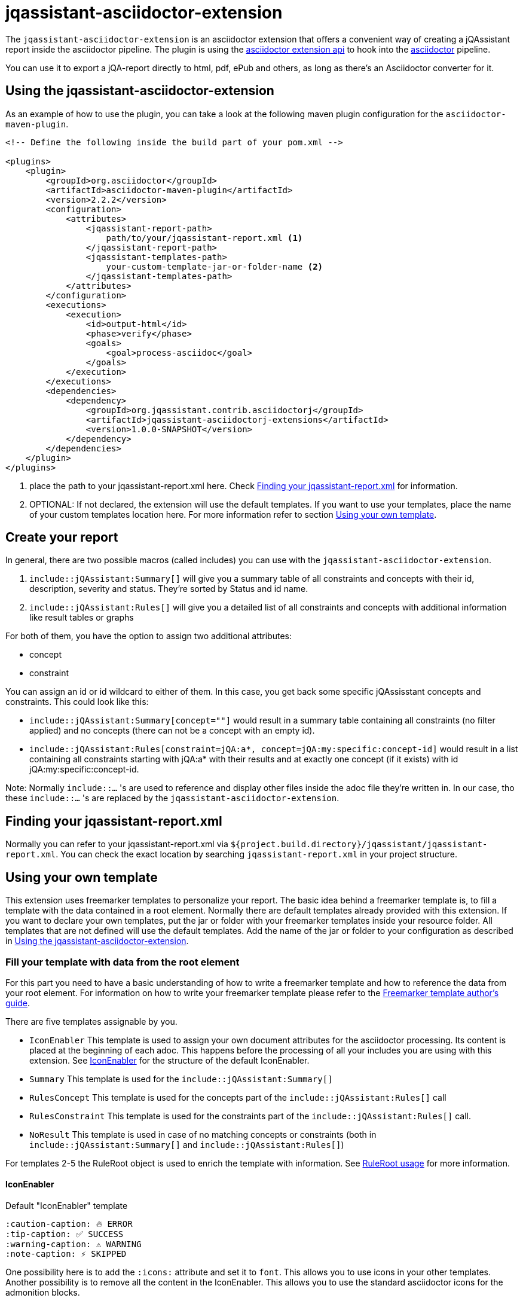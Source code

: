 = jqassistant-asciidoctor-extension

The `jqassistant-asciidoctor-extension` is an asciidoctor extension that offers a convenient way of creating a jQAssistant report inside the asciidoctor pipeline.
The plugin is using the https://docs.asciidoctor.org/asciidoctorj/latest/extensions/extensions-introduction/[asciidoctor extension api] to hook into the https://asciidoctor.org/[asciidoctor] pipeline.

You can use it to export a jQA-report directly to html, pdf, ePub and others, as long as there's an Asciidoctor converter for it.

== Using the jqassistant-asciidoctor-extension

As an example of how to use the plugin, you can take a look at the following maven plugin configuration for the `asciidoctor-maven-plugin`.

[source, xml]
----
<!-- Define the following inside the build part of your pom.xml -->

<plugins>
    <plugin>
        <groupId>org.asciidoctor</groupId>
        <artifactId>asciidoctor-maven-plugin</artifactId>
        <version>2.2.2</version>
        <configuration>
            <attributes>
                <jqassistant-report-path>
                    path/to/your/jqassistant-report.xml <1>
                </jqassistant-report-path>
                <jqassistant-templates-path>
                    your-custom-template-jar-or-folder-name <2>
                </jqassistant-templates-path>
            </attributes>
        </configuration>
        <executions>
            <execution>
                <id>output-html</id>
                <phase>verify</phase>
                <goals>
                    <goal>process-asciidoc</goal>
                </goals>
            </execution>
        </executions>
        <dependencies>
            <dependency>
                <groupId>org.jqassistant.contrib.asciidoctorj</groupId>
                <artifactId>jqassistant-asciidoctorj-extensions</artifactId>
                <version>1.0.0-SNAPSHOT</version>
            </dependency>
        </dependencies>
    </plugin>
</plugins>
----
<1> place the path to your jqassistant-report.xml here. Check <<Finding your jqassistant-report.xml>> for information.
<2> OPTIONAL: If not declared, the extension will use the default templates. If you want to use your templates, place the name of your custom templates location here. For more information refer to section <<Using your own template>>.

== Create your report

In general, there are two possible macros (called includes) you can use with the `jqassistant-asciidoctor-extension`.

1. `include::jQAssistant:Summary[]` will give you a summary table of all constraints and concepts with their id, description, severity and status. They're sorted by Status and id name.
2. `include::jQAssistant:Rules[]` will give you a detailed list of all constraints and concepts with additional information like result tables or graphs

For both of them, you have the option to assign two additional attributes:

* concept
* constraint

You can assign an id or id wildcard to either of them. In this case, you get back some specific jQAssisstant concepts and constraints. This could look like this:

* `include::jQAssistant:Summary[concept=""]` would result in a summary table containing all constraints (no filter applied) and no concepts (there can not be a concept with an empty id).

* `include::jQAssistant:Rules[constraint=jQA:a*, concept=jQA:my:specific:concept-id]` would result in a list containing all constraints starting with jQA:a* with their results and at exactly one concept (if it exists) with id jQA:my:specific:concept-id.

Note: Normally `include::...` 's are used to reference and display other files inside the adoc file they're written in. In our case, tho these `include::...` 's are replaced by the `jqassistant-asciidoctor-extension`.

== Finding your jqassistant-report.xml

Normally you can refer to your jqassistant-report.xml via `${project.build.directory}/jqassistant/jqassistant-report.xml`. You can check the exact location by searching `jqassistant-report.xml` in your project structure.

== Using your own template

This extension uses freemarker templates to personalize your report. The basic idea behind a freemarker template is, to fill a template with the data contained in a root element. Normally there are default templates already provided with this extension. If you want to declare your own templates, put the jar or folder with your freemarker templates inside your resource folder. All templates that are not defined will use the default templates. Add the name of the jar or folder to your configuration as described in <<Using the jqassistant-asciidoctor-extension>>.

=== Fill your template with data from the root element

For this part you need to have a basic understanding of how to write a freemarker template and how to reference the data from your root element. For information on how to write your freemarker template please refer to the https://freemarker.apache.org/docs/dgui.html[Freemarker template author's guide].

There are five templates assignable by you.

* `IconEnabler` This template is used to assign your own document attributes for the asciidoctor processing. Its content is placed at the beginning of each adoc. This happens before the processing of all your includes you are using with this extension. See <<IconEnabler>> for the structure of the default IconEnabler.
* `Summary` This template is used for the `include::jQAssistant:Summary[]`
* `RulesConcept` This template is used for the concepts part of the `include::jQAssistant:Rules[]` call
* `RulesConstraint` This template is used for the constraints part of the `include::jQAssistant:Rules[]` call.
* `NoResult` This template is used in case of no matching concepts or constraints (both in `include::jQAssistant:Summary[]` and `include::jQAssistant:Rules[]`)

For templates 2-5 the RuleRoot object is used to enrich the template with information. See <<RuleRoot usage>> for more information.

==== IconEnabler
.Default "IconEnabler" template
[source, text]
----
:caution-caption: 🔥 ERROR
:tip-caption: ✅ SUCCESS
:warning-caption: ⚠ WARNING
:note-caption: ⚡ SKIPPED
----
One possibility here is to add the `:icons:` attribute and set it to `font`. This allows you to use icons in your other templates. Another possibility is to remove all the content in the IconEnabler. This allows you to use the standard asciidoctor icons for the admonition blocks.

==== RuleRoot usage
The `jqassistant-asciidoctor-extension` provides a root element, that is then combined with your freemarker template to create the finished report. You can take a look at the following example template to understand the data structure provided by the extension.

.Default "RulesConcept" template
[source, text]
----
<#list concepts as rule>  <1>
[#jqassistant_${rule.id}]
=== ${rule.id} <2>
****
<#if rule.status == "SUCCESS"> <2>
TIP: ${rule.description} + <2>
Status: [green]#${rule.status}#, Severity: ${rule.severity} <2>
<#elseif rule.status == "WARNING">
WARNING: ${rule.description} +
Status: [yellow]#${rule.status}#, Severity: ${rule.severity}
<#elseif rule.status == "FAILURE">
CAUTION: ${rule.description} +
Status: [red]#${rule.status}#, Severity: ${rule.severity}
<#else>
NOTE: ${rule.description} +
Status: [grey]#${rule.status}#, Severity: ${rule.severity}
</#if>

<#if rule.hasReports> <3>
<#list rule.reports.links as labeledLink> <5>
link:${labeledLink.link}[${labeledLink.label}] <6>

</#list>
<#list rule.reports.images as labeledImage> <5>
[caption="", title=${labeledImage.label}] <6>
image::${labeledImage.link}[${labeledImage.label}]

</#list>
<#elseif rule.hasResult> <4>
|===
<#list rule.resultColumnKeys as key>|${key} </#list> <7>
<#list rule.resultRows as row> <8>
<#list row as cell> <9>
|${cell}
</#list>
</#list>
|===
</#if>
****
</#list>
----
<1> You can refer to you're returned constraints and concepts via the `constraints` or `concepts` identifiers. Specifically each of them is internally handled as a sorted set (primarily sorted by status from failure to warning to success to skipped and secondarily by id in alphabetical order).
<2> For each concept and constraint (here represented by `rule`) you can refer to their id, description, status and severity simply by noting `rule.id`, `rule.description`, `rule.status` and `rule.severity`.
<3> Via `rule.hasReports` you can check whether the corresponding concept or constraint generated any pictures (f.e. graphs) or external files (f.e. CSV's) to display.
<4> Via `rule.hasResult` you can check whether the corresponding concept or constraint generated a result table to display. This table may contain things like dependencies or other related information.
<5> `rule.reports` gives you access to the list of external files (via `rule.reports.links`) and to a list of generated pictures (via `rule.reports.images`)
<6> Both external files and images use the same internal type (namely an URLWithLabel) to give access to the location (`labeledLink.link` or `labeledImage.link` depending on the naming in the `<#list>` block) and to the label (`labeledLink.label` or `labeledImage.label`). (consider to use `hasReports` beforehand, see (5))
<7> You can access the header of your table using the `resultColumnKeys` identifier. This gives you a list of the column names for the table. (consider to use `hasResult` beforehand, see (5))
<8> You can access a list of all rows via `resultRows`
<9> You can access each individual cell (containing a string value) of one row from your assigned row (each row itself is a list of Strings). In our example we listed each row via `<#list rule.resultRows as row>` and for each listed their cells (strings) via `<#list row as cell>`.

.Default "Summary" template:
[source, text]
----
[opts="header"]
|===
|Id |Description |Severity |Status
<#list constraints as constraint>
|<<jqassistant_${constraint.id}>> |${constraint.description} |${constraint.severity}
|[<#if constraint.status == "SUCCESS">green<#elseif constraint.status == "FAILURE">red<#elseif constraint.status == "WARNING">yellow<#else>grey</#if>]#${constraint.status}#
</#list>
<#list concepts as concept>
|<<jqassistant_${concept.id}>> |${concept.description} |${concept.severity}
|[<#if concept.status == "SUCCESS">green<#elseif concept.status == "FAILURE">red<#elseif concept.status == "WARNING">yellow<#else>grey</#if>]#${concept.status}#
</#list>
|===
----